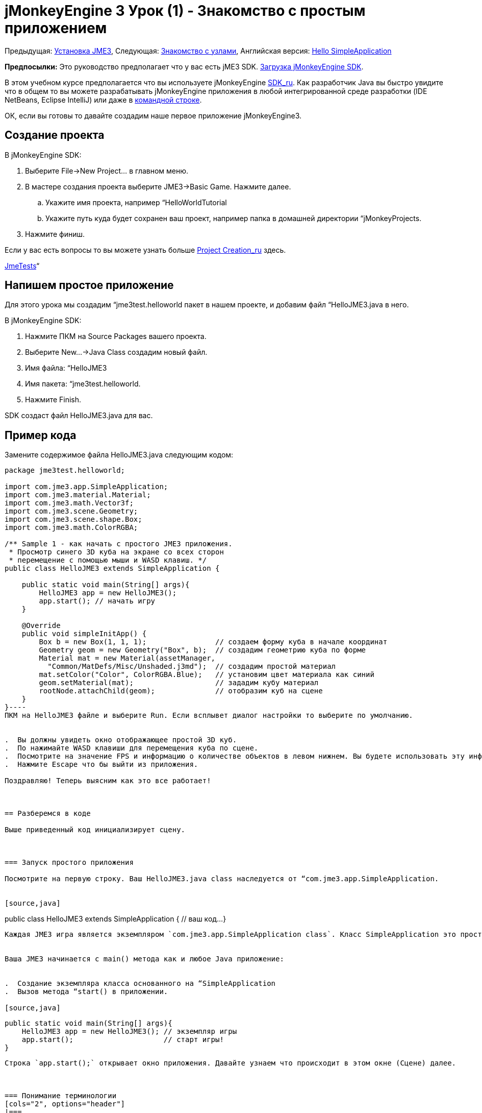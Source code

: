 

= jMonkeyEngine 3 Урок (1) - Знакомство с простым приложением

Предыдущая: <<jme3#installing_jmonkeyengine_3,Установка JME3>>,
Следующая: <<знакомство_с_узлами#,Знакомство с узлами>>,
Английская версия: <<jme3/beginner/hello_simpleapplication#,Hello SimpleApplication>>


*Предпосылки:* Это руководство предполагает что у вас есть jME3 SDK. link:http://jmonkeyengine.org/wiki/doku.php/[Загрузка jMonkeyEngine SDK].


В этом учебном курсе предполагается что вы используете jMonkeyEngine <<документация/sdk_ru#,SDK_ru>>. Как разработчик Java вы быстро увидите что в общем то вы можете разрабатывать jMonkeyEngine приложения в любой интегрированной среде разработки (IDE NetBeans, Eclipse IntelliJ) или даже в <<jme3/simpleapplication_from_the_commandline#,командной строке>>. 


ОК, если вы готовы то давайте создадим наше первое приложение jMonkeyEngine3.



== Создание проекта

В jMonkeyEngine SDK:


.  Выберите File→New Project… в главном меню.
.  В мастере создания проекта выберите JME3→Basic Game. Нажмите далее. 
..  Укажите имя проекта, например “HelloWorldTutorial
..  Укажите путь куда будет сохранен ваш проект, например папка в домашней директории “jMonkeyProjects.

.  Нажмите финиш. 

Если у вас есть вопросы то вы можете узнать больше <<sdk_ru/project_creation_ru#,Project Creation_ru>> здесь.


<<sdk_ru/sample_code#,JmeTests>>“



== Напишем простое приложение

Для этого урока мы создадим “jme3test.helloworld пакет в нашем проекте, и добавим файл “HelloJME3.java в него. 


В jMonkeyEngine SDK:


.  Нажмите ПКМ на Source Packages вашего проекта.
.  Выберите New…→Java Class создадим новый файл.
.  Имя файла: “HelloJME3
.  Имя пакета: “jme3test.helloworld. 
.  Нажмите Finish.

SDK создаст файл HelloJME3.java для вас.



== Пример кода

Замените содержимое файла HelloJME3.java следующим кодом:


[source,java]
----
package jme3test.helloworld;

import com.jme3.app.SimpleApplication;
import com.jme3.material.Material;
import com.jme3.math.Vector3f;
import com.jme3.scene.Geometry;
import com.jme3.scene.shape.Box;
import com.jme3.math.ColorRGBA;

/** Sample 1 - как начать с простого JME3 приложения.
 * Просмотр синего 3D куба на экране со всех сторон
 * перемещение с помощью мыши и WASD клавиш. */
public class HelloJME3 extends SimpleApplication {

    public static void main(String[] args){
        HelloJME3 app = new HelloJME3();
        app.start(); // начать игру
    }
    
    @Override
    public void simpleInitApp() {
        Box b = new Box(1, 1, 1);                // создаем форму куба в начале координат
        Geometry geom = new Geometry("Box", b);  // создадим геометрию куба по форме
        Material mat = new Material(assetManager,
          "Common/MatDefs/Misc/Unshaded.j3md");  // создадим простой материал
        mat.setColor("Color", ColorRGBA.Blue);   // установим цвет материала как синий
        geom.setMaterial(mat);                   // зададим кубу материал
        rootNode.attachChild(geom);              // отобразим куб на сцене
    }
}----
ПКМ на HelloJME3 файле и выберите Run. Если всплывет диалог настройки то выберите по умолчанию.


.  Вы должны увидеть окно отображающее простой 3D куб.
.  По нажимайте WASD клавиши для перемещения куба по сцене.
.  Посмотрите на значение FPS и информацию о количестве объектов в левом нижнем. Вы будете использовать эту информацию в процессе разработки, вы удалите ее к выпуску игры.
.  Нажмите Escape что бы выйти из приложения.

Поздравляю! Теперь выясним как это все работает!



== Разберемся в коде

Выше приведенный код инициализирует сцену.



=== Запуск простого приложения

Посмотрите на первую строку. Ваш HelloJME3.java class наследуется от “com.jme3.app.SimpleApplication. 


[source,java]
----
public class HelloJME3 extends SimpleApplication {
  // ваш код...
}
----
Каждая JME3 игра является экземпляром `com.jme3.app.SimpleApplication class`. Класс SimpleApplication это простейший пример приложения: Оно управляет вашим графом сцены проверяет ввод пользователя, обновляет состояние игры и автоматически выводит все на экран. Таковы основные особенность игрового движка. Вы расширите это простое приложение и настроите его что бы создать свою игру.


Ваша JME3 начинается с main() метода как и любое Java приложение:


.  Создание экземпляра класса основанного на “SimpleApplication
.  Вызов метода “start() в приложении. 

[source,java]
----
    public static void main(String[] args){
        HelloJME3 app = new HelloJME3(); // экземпляр игры
        app.start();                     // старт игры!
    }
----
Строка `app.start();` открывает окно приложения. Давайте узнаем что происходит в этом окне (Сцене) далее.



=== Понимание терминологии
[cols="2", options="header"]
|===

a|Что вы хотите сделать
a|Как это выглядит в терминологии JME3

a|Вы хотите создать куб.
a|Вы создаете геометрию с формой куба 1x1x1.

a|Вы хотите использовать синий цвет.
a|Вы создаете материал синего цвета.

a|Вы хотите раскрасить в синий цвет куб.
a|Вы назначает материал синего цвета геометрии с формой куба.

a|Вы хотите добавить куб на сцену.
a|Вы закрепляете геометрию с формой куба к корневому узле.

a|Вы хотите чтобы куб появился в центре.
a|Вы создаете куб в начале координат = “Vector3f.ZERO.

|===

Если вы не знакомы с терминологией, то почитайте <<документация/jme3_ru/граф_сцены_и_другая_терминология_jme3#,Граф Сцена>> здесь.



=== Инициализация сцены

Посмотрите на образец кода. Метод “simpleInitApp() автоматически вызывается один раз при запуске приложения. В каждой JME3 игра должна иметь этот метод. В методе “simpleInitApp() вы загружаете объекты до начала игры.


[source,java]
----
    public void simpleInitApp() {
       // ваш код инициализации...
    }
----
Код инициализации синего куба выглядит следующим образом:


[source,java]
----
    public void simpleInitApp() {
        Box b = new Box(1, 1, 1);                // создаем форму куба в начале координат
        Geometry geom = new Geometry("Box", b);  // создадим геометрию куба по форме
        Material mat = new Material(assetManager,
          "Common/MatDefs/Misc/Unshaded.j3md");  // создадим простой материал
        mat.setColor("Color", ColorRGBA.Blue);   // установим цвет материала как синий
        geom.setMaterial(mat);                   // зададим кубу материал
        rootNode.attachChild(geom);              // отобразим куб на сцене
    }
----
Типичная JME3 имеет следующий процесс инициализации:


.  Вы инициализируете игровые объекты:
**  Вы создаёте или загружаете объекты и указываете их положение.
**  Ваши объекты появляются на сцене путем присоединения их к “rootNode.
**  *Пример:* Загрузка персонажей, ландшафта, неба, врагов, препятствий, …, и размещение их на стартовых позициях.

.  Инициализация переменных
**  Вы создаете переменные для отслеживания состояния игры. 
**  Вы устанавливаете переменные и их начальные значения. 
**  *Пример:* Установка “очки в 0, установка “жизнь в 100%,…

.  Вы инициализируете клавиши и действия мышью.
**  Следующие привязки предварительно настроенные:
***  W,A,S,D клавиши – Перемещение по сцене.
***  Движение мышью и стрелками – управление камерой.
***  Escape клавиша – закрыть игру.

**  Определите собственные дополнительные клавиши мыши и кнопки действия.
**  *Пример:* ЛКМ для стрельбы, пробел для прыжка, …



== В заключение

Теперь вы знаете что SimpleApplication является хорошей отправной точкой поскольку оно обеспечивает:


*  “SimpleInitApp() метод, в котором вы инициализируете объекты.
*  “rootNode к которому вы присоединяете объекты, чтобы отобразить их на сцене.
*  Полезные настройки системы ввода по умолчанию, которые вы можете использовать для навигации в сцене.

Когда разрабатываете игру вы хотите:


.  Инициализировать сцену в игре.
.  Настроить систему ввода. 
.  Создать события на ввод от пользователя.

Теперь смотрите следующие учебники по jMonkeyEngine 3.


Прочтите <<документация/jme3_ru/начальная/знакомство_с_узлами#,Знакомство с узлами>> и узнайте как инициализировать игровой мир известный так же как граф сцены.

'''

См.также:


*  link:http://jmonkeyengine.org/wiki/doku.php/[Install the jMonkeyEngine]
*  <<jme3/simpleapplication_from_the_commandline_ru#,SimpleApplication From the Commandline_ru>>
*  <<sdk_ru/project_creation_ru#,Create a JME3 project>>.
<tags><tag target="beginner" /><tag target="intro" /><tag target="documentation" /><tag target="init" /><tag target="simpleapplication" /><tag target="basegame" /></tags>
